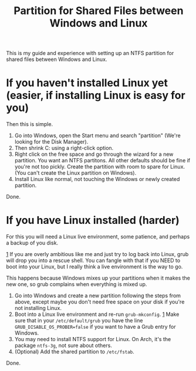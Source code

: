 #+TITLE: Partition for Shared Files between Windows and Linux

#+HTML_HEAD: <link rel="stylesheet" type="text/css" href="../../styles.css">

This is my guide and experience with setting up an NTFS partition for shared files between Windows and Linux.

* If you haven't installed Linux yet (easier, if installing Linux is easy for you)

Then this is simple.

1. Go into Windows, open the Start menu and search "partition" (We're looking for the Disk Manager).
2. Then shrink C: using a right-click option.
3. Right click on the free space and go through the wizard for a new partition. You want an NTFS partitons. All other defaults should be fine if you're not too pickly. Create the partition with room to spare for Linux. (You can't create the Linux partition on Windows).
4. Install Linux like normal, not touching the Windows or newly created partition.

Done.

* If you have Linux installed (harder)

For this you will need a Linux live environment, some patience, and perhaps a backup of you disk.

#+ATTR_HTML: :class sidenote
#+BEGIN_div
<<1>> [[1]] If you are overly ambitious like me and just try to log back into Linux, grub will drop you into a rescue shell. You can fangle with that if you NEED to boot into your Linux, but I really think a live environment is the way to go.

This happens because Windows mixes up your partitions when it makes the new one, so grub complains when everything is mixed up.
#+END_div
  
1. Go into Windows and create a new partition following the steps from above, except maybe you don't need free space on your disk if you're not installing Linux.
2. Boot into a Linux live environment and re-run ~grub-mkconfig~. [[1]] Make sure that in your ~/etc/default/grub~ you have the line ~GRUB_DISABLE_OS_PROBER=false~ if you want to have a Grub entry for Windows.
3. You may need to install NTFS support for Linux. On Arch, it's the package ~ntfs-3g~, not sure about others.
4. (Optional) Add the shared partition to ~/etc/fstab~.
   
Done. 
